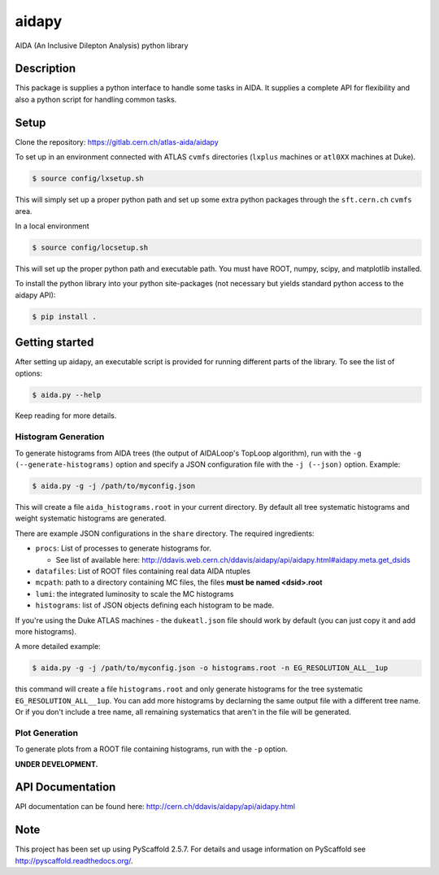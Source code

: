 ======
aidapy
======


AIDA (An Inclusive Dilepton Analysis) python library


Description
===========

This package is supplies a python interface to handle some tasks in
AIDA. It supplies a complete API for flexibility and also a python
script for handling common tasks.

Setup
=====

Clone the repository:
https://gitlab.cern.ch/atlas-aida/aidapy

To set up in an environment connected with ATLAS ``cvmfs`` directories
(``lxplus`` machines or ``atl0XX`` machines at Duke).

.. code-block:: bash

   $ source config/lxsetup.sh

This will simply set up a proper python path and set up some extra
python packages through the ``sft.cern.ch`` ``cvmfs`` area.

In a local environment

.. code-block:: bash

   $ source config/locsetup.sh

This will set up the proper python path and executable path. You must
have ROOT, numpy, scipy, and matplotlib installed.

To install the python library into your python site-packages (not
necessary but yields standard python access to the aidapy API):

.. code-block:: bash

   $ pip install .

Getting started
===============

After setting up aidapy, an executable script is provided for running
different parts of the library. To see the list of options:

.. code-block:: bash

   $ aida.py --help

Keep reading for more details.

Histogram Generation
--------------------

To generate histograms from AIDA trees (the output of AIDALoop's
TopLoop algorithm), run with the ``-g (--generate-histograms)`` option
and specify a JSON configuration file with the ``-j (--json)``
option. Example:

.. code-block:: bash

   $ aida.py -g -j /path/to/myconfig.json

This will create a file ``aida_histograms.root`` in your current
directory. By default all tree systematic histograms and weight
systematic histograms are generated.


There are example JSON configurations in the ``share`` directory. The
required ingredients:

- ``procs``: List of processes to generate histograms for.

  - See list of available here: http://ddavis.web.cern.ch/ddavis/aidapy/api/aidapy.html#aidapy.meta.get_dsids

- ``datafiles``: List of ROOT files containing real data AIDA ntuples
- ``mcpath``: path to a directory containing MC files, the files **must be named <dsid>.root**
- ``lumi``: the integrated luminosity to scale the MC histograms
- ``histograms``: list of JSON objects defining each histogram to be made.

If you're using the Duke ATLAS machines - the ``dukeatl.json`` file
should work by default (you can just copy it and add more histograms).

A more detailed example:

.. code-block:: bash

   $ aida.py -g -j /path/to/myconfig.json -o histograms.root -n EG_RESOLUTION_ALL__1up

this command will create a file ``histograms.root`` and only generate
histograms for the tree systematic ``EG_RESOLUTION_ALL__1up``. You can
add more histograms by declarning the same output file with a
different tree name. Or if you don't include a tree name, all
remaining systematics that aren't in the file will be generated.

Plot Generation
---------------
To generate plots from a ROOT file containing histograms, run with the
``-p`` option.

**UNDER DEVELOPMENT.**

API Documentation
=================

API documentation can be found here: http://cern.ch/ddavis/aidapy/api/aidapy.html

Note
====

This project has been set up using PyScaffold 2.5.7. For details and usage
information on PyScaffold see http://pyscaffold.readthedocs.org/.
